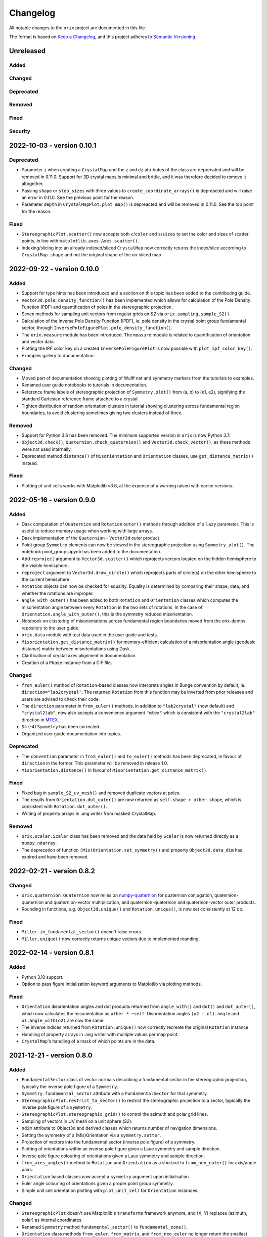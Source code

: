 =========
Changelog
=========

All notable changes to the ``orix`` project are documented in this file.

The format is based on `Keep a Changelog <https://keepachangelog.com/en/1.0.0/>`_, and
this project adheres to `Semantic Versioning <https://semver.org/spec/v2.0.0.html>`_.

Unreleased
==========

Added
-----

Changed
-------

Deprecated
----------

Removed
-------

Fixed
-----

Security
--------

2022-10-03 - version 0.10.1
===========================

Deprecated
----------
- Parameter ``z`` when creating a ``CrystalMap`` and the ``z`` and ``dz`` attributes of
  the class are deprecated and will be removed in 0.11.0. Support for 3D crystal maps is
  minimal and brittle, and it was therefore decided to remove it altogether.
- Passing ``shape`` or ``step_sizes`` with three values to ``create_coordinate_arrays()``
  is depreacted and will raise an error in 0.11.0. See the previous point for the reason.
- Parameter ``depth`` in ``CrystalMapPlot.plot_map()`` is depreacted and will be removed
  in 0.11.0. See the top point for the reason.

Fixed
-----
- ``StereographicPlot.scatter()`` now accepts both ``c``/``color`` and ``s``/``sizes``
  to set the color and sizes of scatter points, in line with
  ``matplotlib.axes.Axes.scatter()``.
- Indexing/slicing into an already indexed/sliced ``CrystalMap`` now correctly returns
  the index/slice according to ``CrystalMap.shape`` and not the original shape of the
  un-sliced map.

2022-09-22 - version 0.10.0
===========================

Added
-----
- Support for type hints has been introduced and a section on this topic has been added
  to the contributing guide.
- ``Vector3d.pole_density_function()`` has been implemented which allows for calculation
  of the Pole Density Function (PDF) and quantification of poles in the stereographic
  projection.
- Seven methods for sampling unit vectors from regular grids on *S2* via
  ``orix.sampling.sample_S2()``.
- Calculation of the Inverse Pole Density Function (IPDF), ie. pole density in the
  crystal point group fundamental sector, through 
  ``InversePoleFigurePlot.pole_density_function()``.
- The ``orix.measure`` module has been introduced. The ``measure`` module is related to
  quantification of orientation and vector data.
- Plotting the IPF color key on a created ``InversePoleFigurePlot`` is now possible with
  ``plot_ipf_color_key()``.
- Examples gallery to documentation.

Changed
-------
- Moved part of documentation showing plotting of Wulff net and symmetry markers from
  the tutorials to examples.
- Renamed user guide notebooks to tutorials in documentation.
- Reference frame labels of stereographic projection of ``Symmetry.plot()`` from (a, b)
  to (e1, e2), signifying the standard Cartesian reference frame attached to a crystal.
- Tighten distribution of random orientation clusters in tutorial showing clustering
  across fundamental region boundaries, to avoid clustering sometimes giving two
  clusters instead of three.

Removed
-------
- Support for Python 3.6 has been removed. The minimum supported version in ``orix`` is
  now Python 3.7.
- ``Object3d.check()``, ``Quaternion.check_quaternion()`` and
  ``Vector3d.check_vector()``, as these methods were not used internally.
- Deprecated method ``distance()`` of ``Misorientation`` and ``Orientation`` classes,
  use ``get_distance_matrix()`` instead.

Fixed
-----
- Plotting of unit cells works with Matplotlib v3.6, at the expense of a warning raised
  with earlier versions.

2022-05-16 - version 0.9.0
==========================

Added
-----
- Dask computation of ``Quaternion`` and ``Rotation`` ``outer()`` methods through
  addition of a ``lazy`` parameter. This is useful to reduce memory usage when working
  with large arrays.
- Dask implementation of the ``Quaternion`` - ``Vector3d`` outer product.
- Point group ``Symmetry`` elements can now be viewed in the stereographic projection
  using ``Symmetry.plot()``. The notebook point_groups.ipynb has been added to the
  documentation.
- Add ``reproject`` argument to ``Vector3d.scatter()`` which reprojects vectors located
  on the hidden hemisphere to the visible hemisphere.
- ``reproject`` argument to ``Vector3d.draw_circle()`` which reprojects parts of
  circle(s) on the other hemisphere to the current hemisphere.
- ``Rotation`` objects can now be checked for equality. Equality is determined by
  comparing their shape, data, and whether the rotations are improper.
- ``angle_with_outer()`` has been added to both  ``Rotation`` and ``Orientation``
  classes which computes the misorientation angle between every ``Rotation`` in the two
  sets of rotations. In the case of ``Orientation.angle_with_outer()``, this is the
  symmetry reduced misorientation.
- Notebook on clustering of misorientations across fundamental region boundaries moved
  from the orix-demos repository to the user guide.
- ``orix.data`` module with test data used in the user guide and tests.
- ``Misorientation.get_distance_matrix()`` for memory-efficient calculation of a
  misorientation angle (geodesic distance) matrix between misorientations using Dask.
- Clarification of crystal axes alignment in documentation.
- Creation of a ``Phase`` instance from a CIF file.

Changed
-------
- ``from_euler()`` method of ``Rotation``-based classes now interprets angles in Bunge
  convention by default, ie. ``direction="lab2crystal"``. The returned ``Rotation`` from
  this function may be inverted from prior releases and users are advised to check their
  code.
- The ``direction`` parameter in ``from_euler()`` methods, in addition to
  ``"lab2crystal"`` (now default) and ``"crystal2lab"``, now also accepts a convenience
  argument ``"mtex"`` which is consistent with the ``"crystal2lab"`` direction in
  `MTEX <https://mtex-toolbox.github.io/MTEXvsBungeConvention.html>`_.
- ``S4`` (-4) ``Symmetry`` has been corrected.
- Organized user guide documentation into topics.

Deprecated
----------
- The ``convention`` parameter in ``from_euler()`` and ``to_euler()`` methods has been
  deprecated, in favour of ``direction`` in the former. This parameter will be removed
  in release 1.0.
- ``Misorientation.distance()`` in favour of ``Misorientation.get_distance_matrix()``.

Fixed
-----
- Fixed bug in ``sample_S2_uv_mesh()`` and removed duplicate vectors at poles.
- The results from ``Orientation.dot_outer()`` are now returned as
  ``self.shape + other.shape``, which is consistent with ``Rotation.dot_outer()``.
- Writing of property arrays in .ang writer from masked CrystalMap.

Removed
-------
- ``orix.scalar.Scalar`` class has been removed and the data held by ``Scalar`` is now
  returned directly as a ``numpy.ndarray``.
- The deprecation of function ``(Mis)Orientation.set_symmetry()`` and property
  ``Object3d.data_dim`` has expired and have been removed.

2022-02-21 - version 0.8.2
==========================

Changed
-------
- ``orix.quaternion.Quaternion`` now relies on `numpy-quaternion
  <https://quaternion.readthedocs.io/en/latest/>`_ for quaternion conjugation,
  quaternion-quaternion and quaternion-vector multiplication, and quaternion-quaternion
  and quaternion-vector outer products.
- Rounding in functions, e.g. ``Object3d.unique()`` and ``Rotation.unique()``, is now
  set consistently at 12 dp.

Fixed
-----
- ``Miller.in_fundamental_sector()`` doesn't raise errors.
- ``Miller.unique()`` now correctly returns unique vectors due to implemented rounding.

2022-02-14 - version 0.8.1
==========================

Added
-----
- Python 3.10 support.
- Option to pass figure initialization keyword arguments to Matplotlib via plotting
  methods.

Fixed
-----
- ``Orientation`` disorientation angles and dot products returned from ``angle_with()``
  and ``dot()`` and ``dot_outer()``, which now calculates the misorientation as
  ``other * ~self``. Disorientation angles ``(o2 - o1).angle`` and ``o1.angle_with(o2)``
  are now the same.
- The inverse indices returned from ``Rotation.unique()`` now correctly recreate the
  original ``Rotation`` instance.
- Handling of property arrays in .ang writer with multiple values per map point.
- ``CrystalMap``'s handling of a mask of which points are in the data.

2021-12-21 - version 0.8.0
==========================

Added
-----
- ``FundamentalSector`` class of vector normals describing a fundamental sector in the
  stereographic projection, typically the inverse pole figure of a ``Symmetry``.
- ``Symmetry.fundamental_sector`` attribute with a ``FundamentalSector`` for that
  symmetry.
- ``StereographicPlot.restrict_to_sector()`` to restrict the stereographic projection to
  a sector, typically the inverse pole figure of a ``Symmetry``.
- ``StereographicPlot.stereographic_grid()`` to control the azimuth and polar grid
  lines.
- Sampling of vectors in UV mesh on a unit sphere (*S2*).
- ``ndim`` attribute to Object3d and derived classes which returns number of navigation
  dimensions.
- Setting the symmetry of a (Mis)Orientation via a ``symmetry.setter``.
- Projection of vectors into the fundamental sector (inverse pole figure) of a symmetry.
- Plotting of orientations within an inverse pole figure given a Laue symmetry and
  sample direction.
- Inverse pole figure colouring of orientations given a Laue symmetry and sample
  direction.
- ``from_axes_angles()`` method to ``Rotation`` and ``Orientation`` as a shortcut to
  ``from_neo_euler()`` for axis/angle pairs.
- ``Orientation`` based classes now accept a ``symmetry`` argument upon initialisation.
- Euler angle colouring of orientations given a proper point group symmetry.
- Simple unit cell orientation plotting with ``plot_unit_cell`` for ``Orientation``
  instances.

Changed
-------
- ``StereographicPlot`` doesn't use Matplotlib's ``transforms`` framework anymore, and
  (X, Y) replaces (azimuth, polar) as internal coordinates.
- Renamed ``Symmetry`` method ``fundamental_sector()`` to ``fundamental_zone()``.
- ``Orientation`` class methods ``from_euler``, ``from_matrix``, and ``from_neo_euler``
  no longer  return the smallest angle orientation when a ``symmetry`` is given.
- ``CrystalMap.orientations`` no longer returns smallest angle orientation.
- The methods ``flatten``, ``reshape``, and ``squeeze`` have been overridden in
  ``Misorientation`` based classes to maintain the initial symmetry of the returned
  instance.
- ``Rotation.to_euler()`` returns angles in the ranges (0, 2 pi), (0, pi), and
  (0, 2 pi).
- ``CrystalMap.get_map_data()`` doesn't round values by default anymore. Passing
  ``decimals=3`` retains the old behaviour.
- ``CrystalMap.plot()`` doesn't override the Matplotlib status bar by default anymore.
  Passing ``override_status_bar=True`` retains the old behaviour.

Deprecated
----------
- The ``data_dim`` attribute of Object3d and all derived classes is deprecated from 0.8
  and will be removed in 0.9. Use ``ndim`` instead.
- Setting (Mis)Orientation symmetry via ``set_symmetry()`` is deprecated in 0.8, in
  favour of setting it directly via a ``symmetry.setter``, and will be removed in 0.9.
  Use ``map_into_symmetry_reduced_zone()`` instead.
 
Removed
-------
- ``StereographicPlot`` methods ``azimuth_grid()`` and ``polar_grid()``.
  Use ``stereographic_grid()`` instead.
- ``from_euler()`` no longer accepts ``"Krakow_Hielscher"`` as a convention, use
  ``"MTEX"`` instead.

Fixed
-----
- ``CrystalMap.get_map_data()`` can return an array of shape (3,) if there are that many
  points in the map.
- Reading of point groups with "-" sign, like -43m, from EMsoft h5ebsd files.

2021-09-07 - version 0.7.0
==========================

Added
-----
- Memory-efficient calculation of a misorientation angle (geodesic distance) matrix
  between orientations using Dask.
- Symmetry reduced calculations of dot products between orientations.
- Two notebooks on clustering of orientations (not misorientations) across fundamental
  region boundaries are added to the user guide from the orix-demos repository.
- Convenience method ``Misorientation.scatter()`` (and subclasses) to plot orientations
  in either axis-angle or Rodrigues fundamental zone.
- Method ``Object3d.get_random_sample()``, inherited by all 3D objects, returning a new
  flattened instance with elements drawn randomly from the original instance.
- Add ``transpose()`` method to all 3D classes to transpose navigation dimensions.
- Reading of a ``CrystalMap`` from orientation data in Bruker's HDF5 file format.
- Uniform sampling of orientation space using cubochoric sampling.

Changed
-------
- ``to_euler()`` changed internally, "Krakow_Hielscher" deprecated, use "MTEX" instead.
- Default orientation space sampling method from "haar_euler" to "cubochoric".

2021-05-23 - version 0.6.0
==========================

Added
-----
- Python 3.9 support.
- User guide with Jupyter notebooks as part of the Read the Docs documentation.
- ``CrystalMap.plot()`` method for easy plotting of phases, properties etc.
- .ang file writer for CrystalMap objects (via ``orix.io.save()``).
- ``Miller`` class, inheriting functionality from the ``Vector3d`` class, to handle
  operations with direct lattice vectors (uvw/UVTW) and reciprocal lattice vectors
  (hkl/hkil).
- ``Vector3d.scatter()`` and ``Vector3d.draw_circle()`` methods to show unit vectors and
  great/small circles in stereographic projection.
- Stereographic plot using Matplotlib's ``transforms`` framework for plotting vectors,
  great/small circles, and symmetry elements.
- ``projections`` module for projecting vectors to various coordinates, including
  stereographic coordinates.
- ``CrystalMap.empty()`` class method to create empty map of a given shape with identity
  rotations.
- Sampling of *SO(3)* now provided via two methods (up from the one in previous
  versions).
- Warning when trying to create rotations from large Euler angles.
- Passing symmetry when initializing an ``Orientation``.
- Overloaded division for ``Vector3d`` (left hand side) by numbers and suitably shaped
  array-like objects.

Changed
-------
- Names of spherical coordinates for the ``Vector3d`` class, ``phi`` to ``azimuth``,
  ``theta`` to ``polar``, and ``r`` to ``radial``. Similar changes to to/from_polar
  parameter names.
- ``CrystalMap.get_map_data()`` tries to respect input data type, other minor
  improvements.
- Continuous integration migrated from Travis CI to GitHub Actions.

Fixed
-----
- Symmetry is preserved when creating a misorientation from orientations or when
  inverting orientations.
- Reading of properties (scores etc.) from EMsoft h5ebsd files with certain map shapes.
- Reading of crystal symmetry from EMsoft h5ebsd dot product files in CrystalMap plugin.

2020-11-03 - version 0.5.1
==========================

Added
-----
- This project now keeps a Changelog.
- Testing for Python 3.8 on macOS.

Fixed
-----
- ``CrystalMap`` properties allow arrays with number of dimensions greater than 2.
- .ang file reader now recognises phase IDs defined in the header.
- EMsoft file reader reads unrefined Euler angles correctly.
